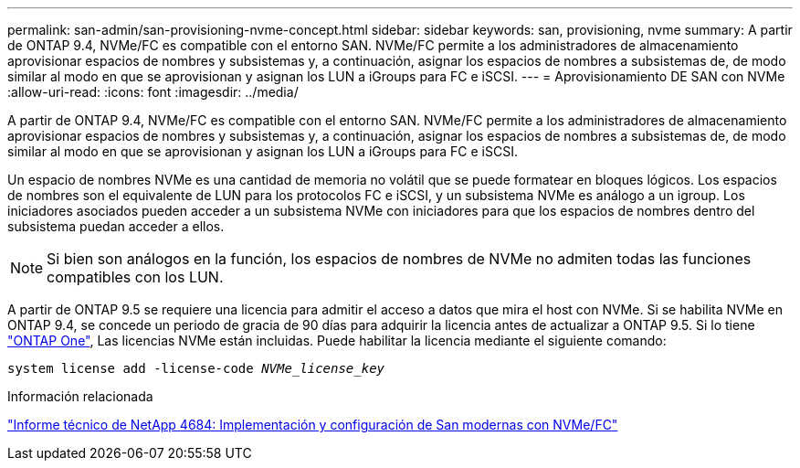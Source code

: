 ---
permalink: san-admin/san-provisioning-nvme-concept.html 
sidebar: sidebar 
keywords: san, provisioning, nvme 
summary: A partir de ONTAP 9.4, NVMe/FC es compatible con el entorno SAN. NVMe/FC permite a los administradores de almacenamiento aprovisionar espacios de nombres y subsistemas y, a continuación, asignar los espacios de nombres a subsistemas de, de modo similar al modo en que se aprovisionan y asignan los LUN a iGroups para FC e iSCSI. 
---
= Aprovisionamiento DE SAN con NVMe
:allow-uri-read: 
:icons: font
:imagesdir: ../media/


[role="lead"]
A partir de ONTAP 9.4, NVMe/FC es compatible con el entorno SAN. NVMe/FC permite a los administradores de almacenamiento aprovisionar espacios de nombres y subsistemas y, a continuación, asignar los espacios de nombres a subsistemas de, de modo similar al modo en que se aprovisionan y asignan los LUN a iGroups para FC e iSCSI.

Un espacio de nombres NVMe es una cantidad de memoria no volátil que se puede formatear en bloques lógicos. Los espacios de nombres son el equivalente de LUN para los protocolos FC e iSCSI, y un subsistema NVMe es análogo a un igroup. Los iniciadores asociados pueden acceder a un subsistema NVMe con iniciadores para que los espacios de nombres dentro del subsistema puedan acceder a ellos.

[NOTE]
====
Si bien son análogos en la función, los espacios de nombres de NVMe no admiten todas las funciones compatibles con los LUN.

====
A partir de ONTAP 9.5 se requiere una licencia para admitir el acceso a datos que mira el host con NVMe. Si se habilita NVMe en ONTAP 9.4, se concede un periodo de gracia de 90 días para adquirir la licencia antes de actualizar a ONTAP 9.5. Si lo tiene link:https://docs.netapp.com/us-en/ontap/system-admin/manage-licenses-concept.html#licenses-included-with-ontap-one["ONTAP One"], Las licencias NVMe están incluidas. Puede habilitar la licencia mediante el siguiente comando:

`system license add -license-code _NVMe_license_key_`

.Información relacionada
http://www.netapp.com/us/media/tr-4684.pdf["Informe técnico de NetApp 4684: Implementación y configuración de San modernas con NVMe/FC"]
